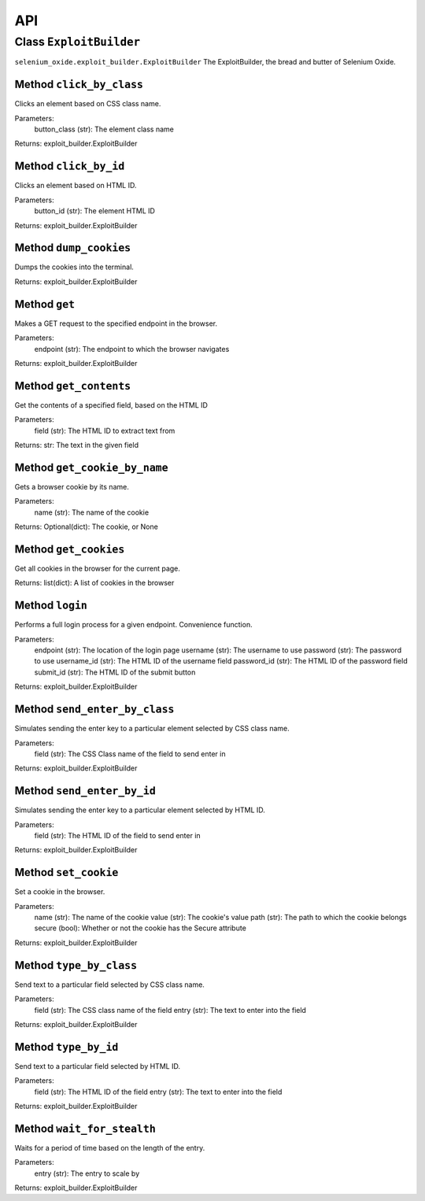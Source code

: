 API
===

Class ``ExploitBuilder``
------------------------
``selenium_oxide.exploit_builder.ExploitBuilder``
The ExploitBuilder, the bread and butter of Selenium Oxide.

Method ``click_by_class``
~~~~~~~~~~~~~~~~~~~~~~~~~
Clicks an element based on CSS class name.

Parameters:
    button_class (str): The element class name

Returns:
exploit_builder.ExploitBuilder

Method ``click_by_id``
~~~~~~~~~~~~~~~~~~~~~~
Clicks an element based on HTML ID.

Parameters:
    button_id (str): The element HTML ID

Returns:
exploit_builder.ExploitBuilder

Method ``dump_cookies``
~~~~~~~~~~~~~~~~~~~~~~~
Dumps the cookies into the terminal.

Returns:
exploit_builder.ExploitBuilder

Method ``get``
~~~~~~~~~~~~~~
Makes a GET request to the specified endpoint in the browser.

Parameters:
    endpoint (str): The endpoint to which the browser navigates

Returns:
exploit_builder.ExploitBuilder

Method ``get_contents``
~~~~~~~~~~~~~~~~~~~~~~~
Get the contents of a specified field, based on the HTML ID

Parameters:
    field (str): The HTML ID to extract text from

Returns:
str: The text in the given field

Method ``get_cookie_by_name``
~~~~~~~~~~~~~~~~~~~~~~~~~~~~~
Gets a browser cookie by its name.

Parameters:
    name (str): The name of the cookie

Returns:
Optional(dict): The cookie, or None

Method ``get_cookies``
~~~~~~~~~~~~~~~~~~~~~~
Get all cookies in the browser for the current page.

Returns:
list(dict): A list of cookies in the browser

Method ``login``
~~~~~~~~~~~~~~~~
Performs a full login process for a given endpoint. Convenience function.

Parameters:
    endpoint (str): The location of the login page
    username (str): The username to use
    password (str): The password to use
    username_id (str): The HTML ID of the username field
    password_id (str): The HTML ID of the password field
    submit_id (str): The HTML ID of the submit button

Returns:
exploit_builder.ExploitBuilder

Method ``send_enter_by_class``
~~~~~~~~~~~~~~~~~~~~~~~~~~~~~~
Simulates sending the enter key to a particular element selected by CSS class name.

Parameters:
    field (str): The CSS Class name of the field to send enter in

Returns:
exploit_builder.ExploitBuilder

Method ``send_enter_by_id``
~~~~~~~~~~~~~~~~~~~~~~~~~~~
Simulates sending the enter key to a particular element selected by HTML ID.

Parameters:
    field (str): The HTML ID of the field to send enter in

Returns:
exploit_builder.ExploitBuilder

Method ``set_cookie``
~~~~~~~~~~~~~~~~~~~~~
Set a cookie in the browser.

Parameters:
    name (str): The name of the cookie
    value (str): The cookie's value
    path (str): The path to which the cookie belongs
    secure (bool): Whether or not the cookie has the Secure attribute

Returns:
exploit_builder.ExploitBuilder

Method ``type_by_class``
~~~~~~~~~~~~~~~~~~~~~~~~
Send text to a particular field selected by CSS class name.

Parameters:
    field (str): The CSS class name of the field
    entry (str): The text to enter into the field

Returns:
exploit_builder.ExploitBuilder

Method ``type_by_id``
~~~~~~~~~~~~~~~~~~~~~
Send text to a particular field selected by HTML ID.

Parameters:
    field (str): The HTML ID of the field
    entry (str): The text to enter into the field

Returns:
exploit_builder.ExploitBuilder

Method ``wait_for_stealth``
~~~~~~~~~~~~~~~~~~~~~~~~~~~
Waits for a period of time based on the length of the entry.

Parameters:
    entry (str): The entry to scale by

Returns:
exploit_builder.ExploitBuilder